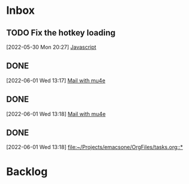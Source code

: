 * Inbox

** TODO Fix the hotkey loading
 [2022-05-30 Mon 20:27]
 [[file:~/Projects/emacsone/OrgFiles/emacsconf.org::*Javascript][Javascript]]

** DONE 
CLOSED: [2022-06-02 Thu 20:37]
 [2022-06-01 Wed 13:17]
 [[file:~/Projects/emacsone/OrgFiles/emacsconf.org::*Mail%20with%20mu4e][Mail with mu4e]]

** DONE 
CLOSED: [2022-06-02 Thu 20:37]
 [2022-06-01 Wed 13:18]
 [[file:~/Projects/emacsone/OrgFiles/emacsconf.org::*Mail%20with%20mu4e][Mail with mu4e]]

** DONE 
CLOSED: [2022-06-02 Thu 20:37]
 [2022-06-01 Wed 13:18]
 [[file:~/Projects/emacsone/OrgFiles/tasks.org::*]]

* Backlog




